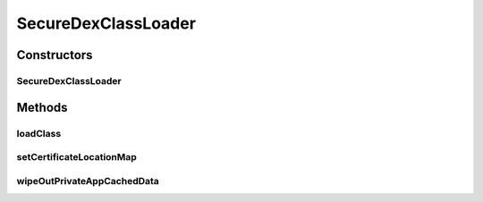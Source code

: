 .. java:import:: java.io ByteArrayInputStream

.. java:import:: java.io File

.. java:import:: java.io FileInputStream

.. java:import:: java.io FileNotFoundException

.. java:import:: java.io IOException

.. java:import:: java.io InputStream

.. java:import:: java.net MalformedURLException

.. java:import:: java.net URL

.. java:import:: java.security.cert Certificate

.. java:import:: java.security.cert CertificateException

.. java:import:: java.security.cert CertificateExpiredException

.. java:import:: java.security.cert CertificateFactory

.. java:import:: java.security.cert CertificateNotYetValidException

.. java:import:: java.security.cert X509Certificate

.. java:import:: java.util ArrayList

.. java:import:: java.util Enumeration

.. java:import:: java.util HashMap

.. java:import:: java.util Iterator

.. java:import:: java.util List

.. java:import:: java.util Map

.. java:import:: java.util Vector

.. java:import:: java.util.jar JarEntry

.. java:import:: java.util.jar JarFile

.. java:import:: java.util.jar Manifest

.. java:import:: java.util.regex Pattern

.. java:import:: javax.security.auth.x500 X500Principal

.. java:import:: android.content ContextWrapper

.. java:import:: android.content.pm PackageManager

.. java:import:: android.content.pm Signature

.. java:import:: android.util Log

.. java:import:: dalvik.system DexClassLoader

SecureDexClassLoader
====================

.. java:package:: it.necst.grabnrun
   :noindex:

.. java:type:: public class SecureDexClassLoader

   A class that provides an extension of default \ :java:ref:`DexClassLoader`\  provided by the Android system and it is used to load classes from jar and apk container files including a classes.dex entry in a secure way. In order to instantiate this class a call to the method createDexClassLoader from a \ :java:ref:`SecureLoaderFactory`\  object must be performed. \ :java:ref:`SecureDexClassLoader`\  ensures integrity of loaded external remote classes by comparing them with the developer certificate, which is retrieved either by a provided associative map between package names and certificate remote URL or by simply reverting the first two words of the package name of the loaded class and then by adding each following word in the same order and separated by a slash "/". Package name reversion example: Class name = it.necst.grabnrun.example.TestClassImpl Constructed URL = https://necst.it/grabnrun/example Final certificate location = https://necst.it/grabnrun/example/certificate.pem A request is pointed to the final certificate location and if the file is found, it is imported in the local private application directory. Please note that in the current implementation certificates obtained by reverting package name must have been saved at the described location as "certificate.pem". Moreover all the certificates must fit requirements of a standard X.509 certificate, they must be valid in the current time frame and of course they must have been used to sign the jar or apk, which contains the classes to be loaded. If any of these previous requirements is violated no class is loaded and this class immediately returns without executing any class code loading operation.

   :author: Luca Falsina

Constructors
------------
SecureDexClassLoader
^^^^^^^^^^^^^^^^^^^^

.. java:constructor::  SecureDexClassLoader(String dexPath, String optimizedDirectory, String libraryPath, ClassLoader parent, ContextWrapper parentContextWrapper)
   :outertype: SecureDexClassLoader

Methods
-------
loadClass
^^^^^^^^^

.. java:method:: public Class<?> loadClass(String className) throws ClassNotFoundException
   :outertype: SecureDexClassLoader

setCertificateLocationMap
^^^^^^^^^^^^^^^^^^^^^^^^^

.. java:method::  void setCertificateLocationMap(Map<String, String> extPackageNameToCertificateMap)
   :outertype: SecureDexClassLoader

wipeOutPrivateAppCachedData
^^^^^^^^^^^^^^^^^^^^^^^^^^^

.. java:method:: public void wipeOutPrivateAppCachedData(boolean containerPrivateFolder, boolean certificatePrivateFolder)
   :outertype: SecureDexClassLoader

   Sometimes it may be useful to remove those data that have been cached in the private application folder (basically for performance reason or for saving disk space on the device). A call to this method solves the issue. Please notice that a call to this method with both the parameters set to false has no effect. In any of the other cases the content of the related folder(s) will be erased and since some of the data may have been used by \ :java:ref:`SecureDexClassLoader`\  instances, it is required to the caller to create a new \ :java:ref:`SecureDexClassLoader`\  object through \ :java:ref:`SecureLoaderFactory`\  since the already present object is going to be disabled from loading classes dynamically.

   :param containerPrivateFolder: if the private folder containing jar and apk containers downloaded from remote URL needs to be wiped out
   :param certificatePrivateFolder: if the private folder containing certificates needs to be wiped out

